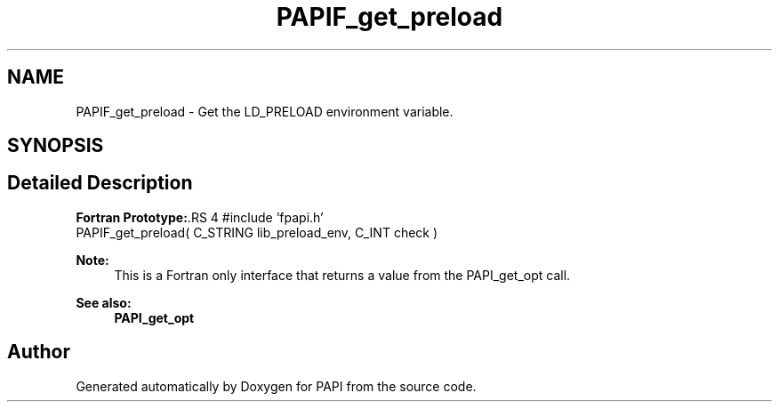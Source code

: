 .TH "PAPIF_get_preload" 3 "14 Sep 2016" "Version 5.5.0.0" "PAPI" \" -*- nroff -*-
.ad l
.nh
.SH NAME
PAPIF_get_preload \- Get the LD_PRELOAD environment variable.  

.PP
.SH SYNOPSIS
.br
.PP
.SH "Detailed Description"
.PP 
\fBFortran Prototype:\fP.RS 4
#include 'fpapi.h' 
.br
 PAPIF_get_preload( C_STRING lib_preload_env, C_INT check )
.RE
.PP
\fBNote:\fP
.RS 4
This is a Fortran only interface that returns a value from the PAPI_get_opt call.
.RE
.PP
\fBSee also:\fP
.RS 4
\fBPAPI_get_opt\fP 
.RE
.PP

.PP


.SH "Author"
.PP 
Generated automatically by Doxygen for PAPI from the source code.
